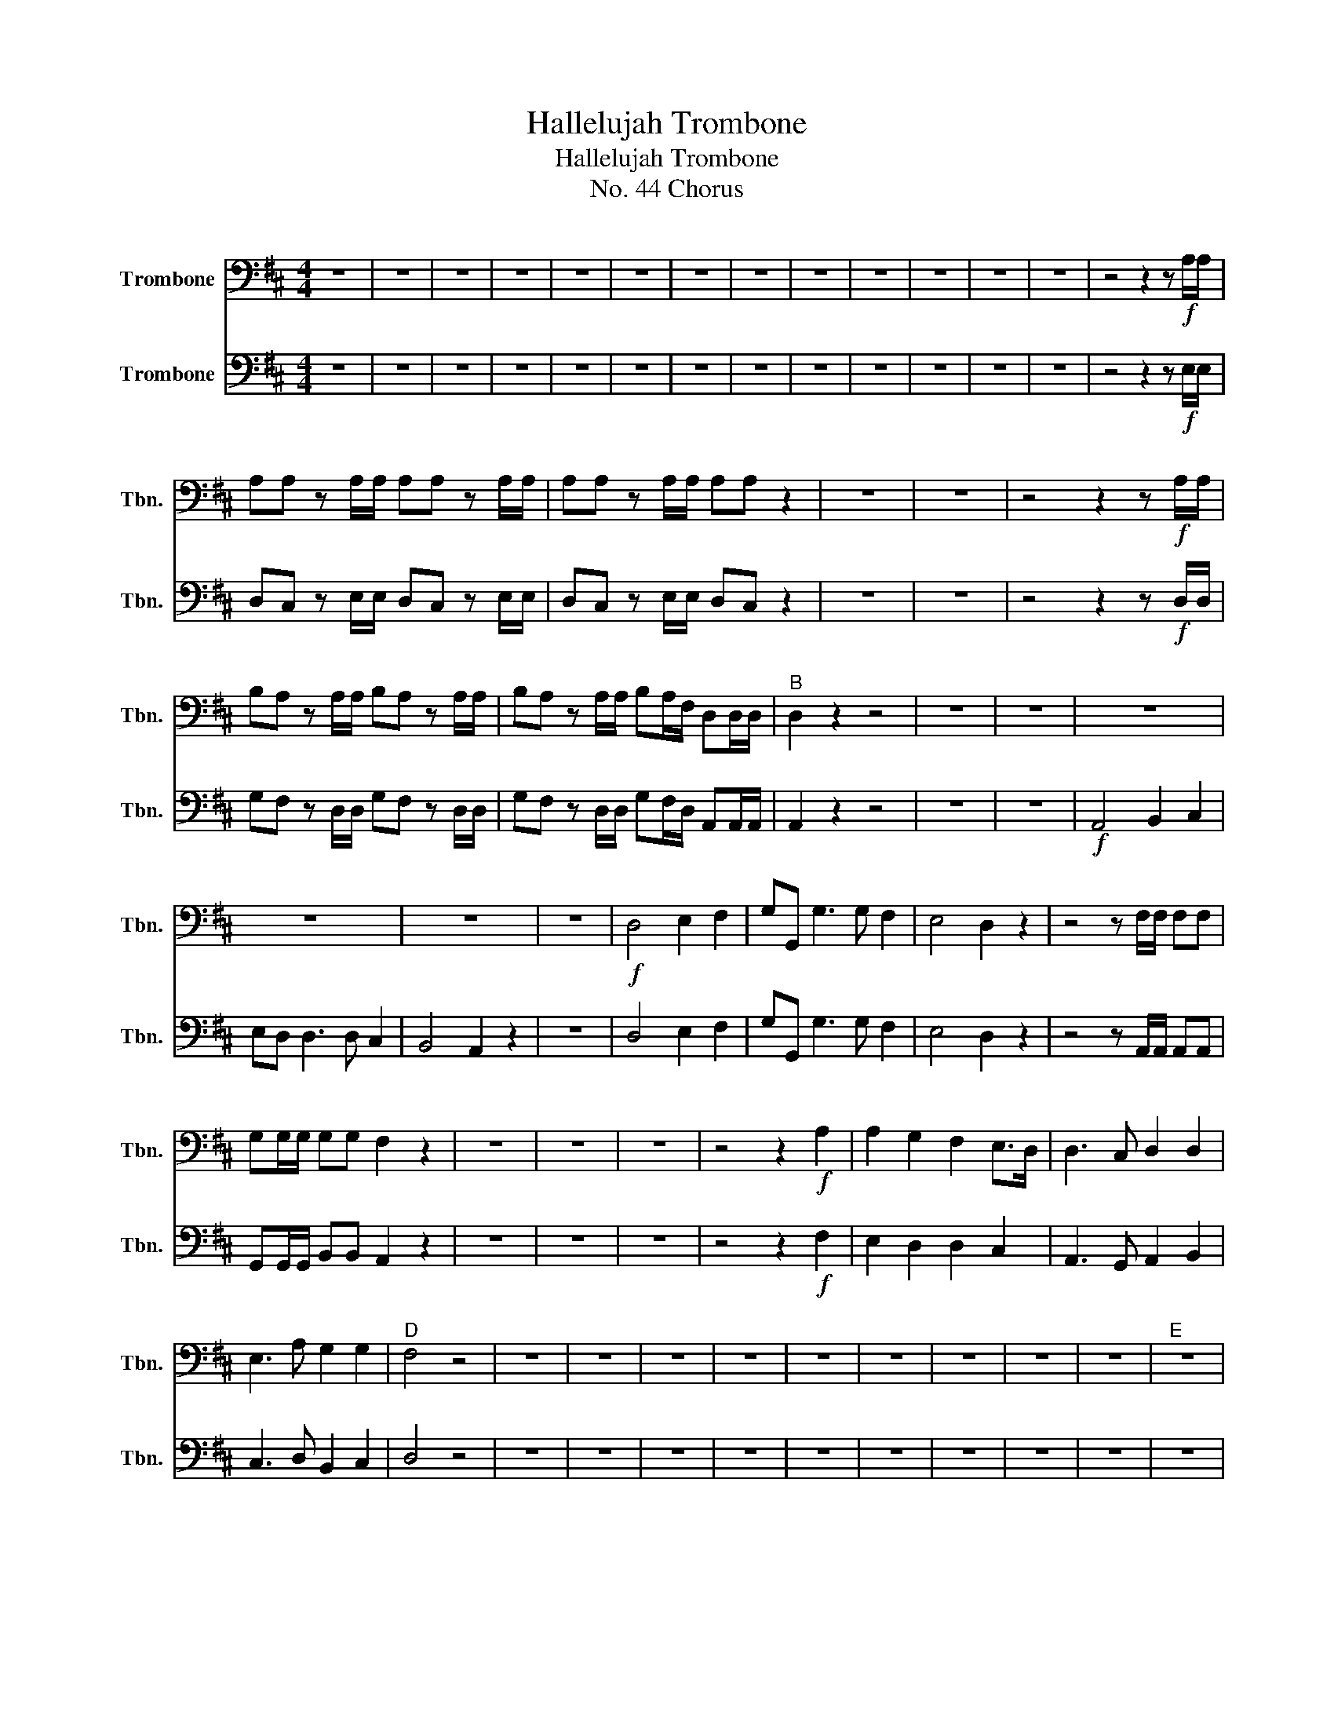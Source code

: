 X:1
T:Hallelujah Trombone
T:Hallelujah Trombone
T:No. 44 Chorus
%%score 1 2
L:1/8
M:4/4
K:D
V:1 bass nm="Trombone" snm="Tbn."
V:2 bass nm="Trombone" snm="Tbn."
V:1
 z8 | z8 | z8 | z8 | z8 | z8 | z8 | z8 | z8 | z8 | z8 | z8 | z8 | z4 z2 z!f! A,/A,/ | %14
 A,A, z A,/A,/ A,A, z A,/A,/ | A,A, z A,/A,/ A,A, z2 | z8 | z8 | z4 z2 z!f! A,/A,/ | %19
 B,A, z A,/A,/ B,A, z A,/A,/ | B,A, z A,/A,/ B,A,/F,/ D,D,/D,/ |"^B" D,2 z2 z4 | z8 | z8 | z8 | %25
 z8 | z8 | z8 |!f! D,4 E,2 F,2 | G,G,, G,3 G, F,2 | E,4 D,2 z2 | z4 z F,/F,/ F,F, | %32
 G,G,/G,/ G,G, F,2 z2 | z8 | z8 | z8 | z4 z2!f! A,2 | A,2 G,2 F,2 E,>D, | D,3 C, D,2 D,2 | %39
 E,3 A, G,2 G,2 |"^D" F,4 z4 | z8 | z8 | z8 | z8 | z8 | z8 | z8 | z8 | z8 |"^E" z8 | %51
 z2 z E, F,E, z E, | F,E, z E,/E,/ F,E, z E,/E,/ | F,E, z2 z4 | z2 z E, F,E, z E, | %55
 F,E, z E,/E,/ F,E, z E,/E,/ | F,E, z2 z4 | z2 z A, B,A, z A, | B,A, z A,/A,/ B,A, z A,/A,/ | %59
 B,A, z2 z4 | z2 z E, A,^G, z E, | A,^G, z E,/E,/ A,G, z E,/E,/ | A,^G, z z z4 | %63
 z2 z F, B,^A, z F, | B,^A, z F,/F,/ B,A, z F,/F,/ | B,2 B,2 z4 |"^F" z4!ff! B,2 B,2 | %67
 A,3 A, F,E,F,G, | E,4 z4 | z8 | z8 | z8 | z8 | z8 | z2 z A, B,A, z A, | B,A, z2 z4 | %76
 z2 z A,/A,/ B,A, z A,/A,/ | B,A, z2 z2 A,2 | F,2 F,2 B,2 D,2 | C,2 D,D, D,2 C,2 | %80
"^G" D,2 z2 A,2 A,2 | A,2 z A, A,2 A,2 | A,2 z2 A,2 A,2 | A,2 z A, A,2 A,2 | A,2 z2 z2 D,2 | %85
 D,2 D,2 B,2 D,2 | G,2 F,E, E,4 | F,2 z A, B,A, z A, | B,A, z A, B,A, z A, | %89
 B,A, z A,/A,/ B,A, z A,/A,/ | B,A, z A,/A,/ B,A, z A,/A,/ | B,A, z2 z2 F,2 | G,6 G,2 | F,8 |] %94
V:2
 z8 | z8 | z8 | z8 | z8 | z8 | z8 | z8 | z8 | z8 | z8 | z8 | z8 | z4 z2 z!f! E,/E,/ | %14
 D,C, z E,/E,/ D,C, z E,/E,/ | D,C, z E,/E,/ D,C, z2 | z8 | z8 | z4 z2 z!f! D,/D,/ | %19
 G,F, z D,/D,/ G,F, z D,/D,/ | G,F, z D,/D,/ G,F,/D,/ A,,A,,/A,,/ | A,,2 z2 z4 | z8 | z8 | %24
!f! A,,4 B,,2 C,2 | E,D, D,3 D, C,2 | B,,4 A,,2 z2 | z8 | D,4 E,2 F,2 | G,G,, G,3 G, F,2 | %30
 E,4 D,2 z2 | z4 z A,,/A,,/ A,,A,, | G,,G,,/G,,/ B,,B,, A,,2 z2 | z8 | z8 | z8 | z4 z2!f! F,2 | %37
 E,2 D,2 D,2 C,2 | A,,3 G,, A,,2 B,,2 | C,3 D, B,,2 C,2 | D,4 z4 | z8 | z8 | z8 | z8 | z8 | z8 | %47
 z8 | z8 | z8 | z8 | z2 z E, D,C, z E, | D,C, z E,/E,/ D,C, z E,/E,/ | D,C, z2 z4 | %54
 z2 z E, D,C, z E, | D,C, z E,/E,/ D,C, z E,/E,/ | D,C, z2 z4 | z2 z D, G,F, z D, | %58
 G,F, z D,/D,/ G,F, z D,/D,/ | G,F, z2 z4 | z2 z B,, C,B,, z B,, | %61
 C,B,, z B,,/B,,/ C,B,, z B,,/B,,/ | C,B,, z z z4 | z2 z C, D,C, z C, | %64
 D,C, z C,/C,/ D,C, z C,/C,/ | D,2 B,,2 z4 | z4!ff! B,,2 B,,2 | C,3 C, D,C,D,E, | C,4 z4 | z8 | %70
 z8 | z8 | z8 | z8 | z2 z D, G,F, z D, | G,F, z2 z4 | z2 z D,/D,/ G,F, z D,/D,/ | G,F, z2 z2 D,2 | %78
 D,2 D,2 B,,2 A,,2 | G,,2 A,,A,, A,,4 | A,,2 z2 A,,2 A,,2 | D,2 z A,, A,,2 A,,2 | %82
 D,2 z2 A,,2 A,,2 | D,2 z D, A,,2 A,,2 | A,,2 z2 z2 D,2 | B,,2 D,2 G,,2 A,,2 | C,2 D,D, D,2 C,2 | %87
 D,2 z D, G,F, z D, | G,F, z D, G,F, z D, | G,F, z D,/D,/ G,F, z D,/D,/ | %90
 G,F, z D,/D,/ G,F, z D,/D,/ | G,F, z2 z2 A,,2 | B,,6 B,,2 | A,,8 |] %94

